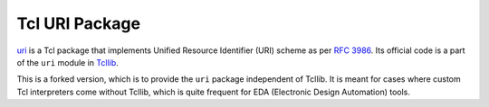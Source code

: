 Tcl URI Package
==============

`uri <https://core.tcl.tk/tcllib/doc/trunk/embedded/www/tcllib/files/modules/uri/uri.html>`_
is a Tcl package that implements Unified Resource Identifier (URI) scheme as per
`RFC 3986 <https://www.rfc-editor.org/info/rfc3986>`_.
Its official code is a part of the ``uri`` module in `Tcllib <https://core.tcl.tk/tcllib/>`_.

This is a forked version, which is to provide the ``uri`` package independent
of Tcllib. It is meant for cases where custom Tcl interpreters come without Tcllib,
which is quite frequent for EDA (Electronic Design Automation) tools.

